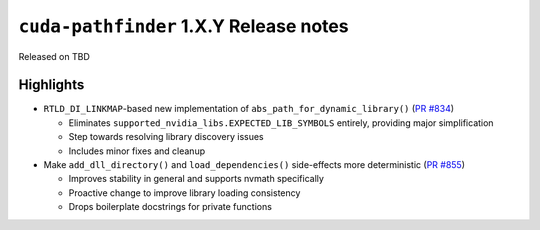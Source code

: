 .. SPDX-FileCopyrightText: Copyright (c) 2025 NVIDIA CORPORATION & AFFILIATES. All rights reserved.
.. SPDX-License-Identifier: Apache-2.0

.. module:: cuda.pathfinder

``cuda-pathfinder`` 1.X.Y Release notes
========================================

Released on TBD


Highlights
----------

* ``RTLD_DI_LINKMAP``-based new implementation of ``abs_path_for_dynamic_library()`` (`PR #834 <https://github.com/NVIDIA/cuda-python/pull/834>`_)

  - Eliminates ``supported_nvidia_libs.EXPECTED_LIB_SYMBOLS`` entirely, providing major simplification
  - Step towards resolving library discovery issues
  - Includes minor fixes and cleanup

* Make ``add_dll_directory()`` and ``load_dependencies()`` side-effects more deterministic (`PR #855 <https://github.com/NVIDIA/cuda-python/pull/855>`_)

  - Improves stability in general and supports nvmath specifically
  - Proactive change to improve library loading consistency
  - Drops boilerplate docstrings for private functions
